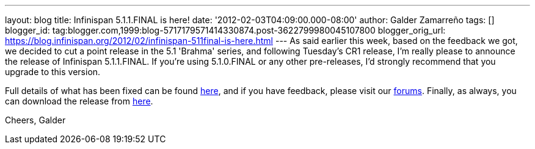 ---
layout: blog
title: Infinispan 5.1.1.FINAL is here!
date: '2012-02-03T04:09:00.000-08:00'
author: Galder Zamarreño
tags: []
blogger_id: tag:blogger.com,1999:blog-5717179571414330874.post-3622799980045107800
blogger_orig_url: https://blog.infinispan.org/2012/02/infinispan-511final-is-here.html
---
As said earlier this week, based on the feedback we got, we decided to
cut a point release in the 5.1 'Brahma' series, and following Tuesday's
CR1 release, I'm really please to announce the release of Infinispan
5.1.1.FINAL. If you're using 5.1.0.FINAL or any other pre-releases, I'd
strongly recommend that you upgrade to this version.

Full details of what has been fixed can be found
https://issues.jboss.org/secure/ReleaseNote.jspa?projectId=12310799&version=12318960[here],
and if you have feedback, please visit our
http://community.jboss.org/en/infinispan?view=discussions[forums].
Finally, as always, you can download the release
from http://www.jboss.org/infinispan/downloads[here].

Cheers,
Galder

